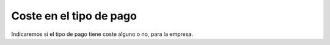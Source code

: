 ========================
Coste en el tipo de pago
========================

Indicaremos si el tipo de pago tiene coste alguno o no, para la empresa. 